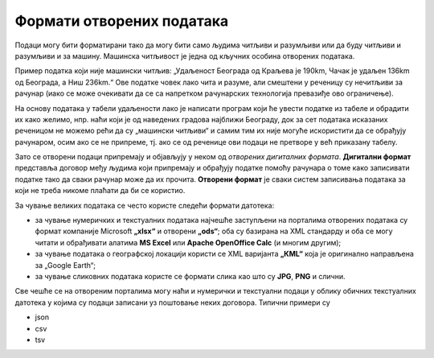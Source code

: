 Формати отворених података 
=================================

Подаци могу бити форматирани тако да могу бити само људима читљиви и разумљиви или да буду читљиви и разумљиви и за машину.
Машинска читљивост је једна од кључних особина отворених података.

.. questionnote::

    Да се подсетимо: зашто је важно да велике количине података буду
    представљене тако да рачунари лако могу да их прочитају?

.. reveal:: ФОП-02
    :showtitle: Одговор
    :hidetitle: Сакриј

        За рачунарску обраду података неопходно је да буду машински читљиви тј. да буду јасно дефинисани и добро форматирани
        да би могао да их чита и обрађује рачунар. 

Пример податка који није машински читљив: 
„Удаљеност Београда од Краљева је 190km, Чачак је удаљен 136km од Београда, а Ниш 236km.“ Ове податке човек лако чита и разуме, али смештени у реченицу су нечитљиви за рачунар (иако се може очекивати да се са напретком рачунарских технологија превазиђе ово ограничење). 

.. image:: ../../_images/tabela.png
   :width: 550 px
   :align: center 

На основу података у табели удаљености лако је написати програм који ће увести податке из табеле и обрадити их како желимо,
нпр. наћи који је од наведених градова најближи Београду, док за сет података исказаних реченицом не можемо рећи да
су „машински читљиви“ и самим тим их није могуће искористити да се обрађују рачунаром, осим ако се не припреме,
тј. ако се од реченице ови подаци не претворе у већ приказану табелу. 


.. image:: ../../_images/masinskicitljivipodaci.png
   :width: 350 px
   :align: center 


Зато се отворени подаци припремају и објављују у неком од *отворених дигиталних формата*.
**Дигитални формат** представља договор међу људима који припремају и обрађују
податке помоћу рачунара о томе како записивати податке тако да сваки рачунар може да их прочита.
**Отворени формат** је сваки систем записивања података за који не треба никоме плаћати
да би се користио.

.. infonote::

    Подсетимо се: назив сваке датотеке је тачком раздвојен од скраћенице за назив формата у којем су подаци датотеке.\
    Датотека ``Troskovi2022.xlsx`` има назив ``Troskovi2022`` и формат ``xlsx`` који указује на то у ком програму
    може да се „отвори“ или направи датотека (Ексел, у овом примеру).

.. questionnote::

    Да ли је ``xlsx`` отворени формат? Да ли можеш слободно да правиш и читаш датотеке у овом формату
    или мораш да купиш програм од неке велике компаније да би могао да читаш ``xlsx`` датотеке?

.. questionnote::

    Да ли знаш неки отворени формат, неки тип датотеке који може да се прави и чита
    на било ком рачунару, на било ком оперативном систему, и за који не мораш да платиш
    да би га користио?

.. reveal:: ФОП-01
    :showtitle: Одговор
    :hidetitle: Сакриј

        * txt

За чување великих података се често користе следећи формати датотека:

* за чување нумеричких и текстуалних података најчешће заступљени на порталима отворених података су формат компаније
  Microsoft **„xlsx“** и отворени **„ods“**; оба су базирана на XML стандарду и оба се могу читати и
  обрађивати алатима **MS Excel** или **Apache OpenOffice Calc** (и многим другим);
* за чување података о географској локацији користи се XML варијанта **„КML“**
  која је оригинално направљена за „Google Earth“;
* за чување сликовних података користе се формати слика као што су **JPG**, **PNG** и слични.

Све чешће се на отвореним порталима могу наћи и нумерички и текстуални подаци у облику обичних
текстуалних датотека у којима су подаци записани уз поштовање неких договора. Типични примери су

* json
* csv
* tsv

.. questionnote::

    Да ли си чуо за неки од ова три формата? Потражи на Интернету неке информације о њима
    и погледај како се компликовани подаци могу записати у најобичнијој текстуалној датотеци.


.. questionnote::

    На Порталу отворених података Ирске на страни https://data.gov.ie/dataset са леве стране се може видети
    у којим су све форматима подаци. Наведи бар 5 формата на које си наишао када си проучавао
    овај портал отворених података. 


